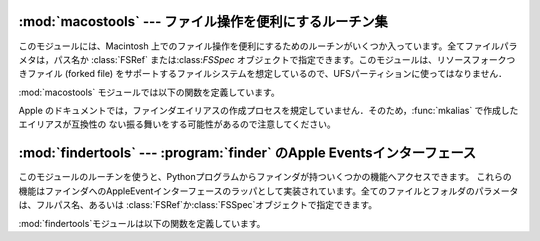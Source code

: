 
:mod:`macostools` --- ファイル操作を便利にするルーチン集
========================================================

.. module:: macostools
   :platform: Mac
   :synopsis: ファイル操作を便利にするルーチン集。


このモジュールには、Macintosh 上でのファイル操作を便利にするためのルーチンがいくつか入っています。全てファイルパラメタは，パス名か
:class:`FSRef` または:class:`FSSpec` オブジェクトで指定できます。このモジュールは、リソースフォークつきファイル (forked
file) をサポートするファイルシステムを想定しているので、UFSパーティションに使ってはなりません．

:mod:`macostools` モジュールでは以下の関数を定義しています。


.. function:: copy(src, dst[, createpath[, copytimes]])

   ファイル*src*を*dst*へコピーします。 *createpath* が真なら、必要に応じて*dst*に至るまでのフォルダを作成します。
   このメソッドはデータとリソースフォーク，そしていくつかのファインダ情報 (クリエータ、タイプ、フラグ) をコピーします。オプションの *copytypes*
   を指定すると，作成日、修正日、バックアップ日の情報のコピー (デフォルトではコピーします) を制御できます。カスタムアイコン、コメント、アイコン位置は
   コピーされません。


.. function:: copytree(src, dst)

   *src*から*dst*へ再帰的にファイルのツリーをコピーします。必要に応じてフォルダを作成してゆきます．*src*と*dst*はパス名で
   指定しなければなりません。


.. function:: mkalias(src, dst)

   *src*を示すファインダエイリアス*dst*を作成します。


.. function:: touched(dst)

   ファイル*dst*のクリエータやタイプなどのファインダ情報が変わったことをファインダに知らせます。
   ファイルはパス名か:class:`FSSpec`で指定できます。この呼び出しは，ファインダにアイコンを再描画させるよう命令します。


.. data:: BUFSIZ

   ``copy``に用いるバッファサイズで、デフォルトは 1 メガバイトです。

Apple のドキュメントでは，ファインダエイリアスの作成プロセスを規定していません．そのため，:func:`mkalias` で作成したエイリアスが互換性の
ない振る舞いをする可能性があるので注意してください。


:mod:`findertools` --- :program:`finder` のApple Eventsインターフェース
=======================================================================

.. module:: findertools
   :platform: Mac
   :synopsis: finderのApple Eventsインターフェースのラッパ。


.. index:: single: AppleEvents

このモジュールのルーチンを使うと、Pythonプログラムからファインダが持ついくつかの機能へアクセスできます。
これらの機能はファインダへのAppleEventインターフェースのラッパとして実装されています。全てのファイルとフォルダのパラメータは、フルパス名、あるいは
:class:`FSRef`か:class:`FSSpec`オブジェクトで指定できます。

:mod:`findertools`モジュールは以下の関数を定義しています。


.. function:: launch(file)

   ファインダに*file*を起動するように命令します。起動が意味するものは*file*に依存します。アプリケーションなら起動しま
   すし、フォルダなら開かれ、文書なら適切なアプリケーションで開かれます。


.. function:: Print(file)

   ファインダにファイルを印刷するよう命令します。実際の動作はファイルを選択し、ファインダのファイルメニューから印刷コマンドを使うのと同じです。


.. function:: copy(file, destdir)

   ファインダにファイルかフォルダである*file*をフォルダ*destdir*にコピーするよう命令します。
   この関数は新しいファイルを示す:class:`Alias`オブジェクトを返します。


.. function:: move(file, destdir)

   ファインダにファイルかフォルダである*file*をフォルダ*destdir*に移動するように命令します。
   この関数は新しいファイルを示す:class:`Alias`オブジェクトを返します。


.. function:: sleep()

   マシンがサポートしていれば、ファインダにMacintoshをスリープさせるよう命令します。


.. function:: restart()

   ファインダに、マシンを適切に再起動するよう命令します。


.. function:: shutdown()

   ファインダに、マシンを適切にシャットダウンするよう命令します。

